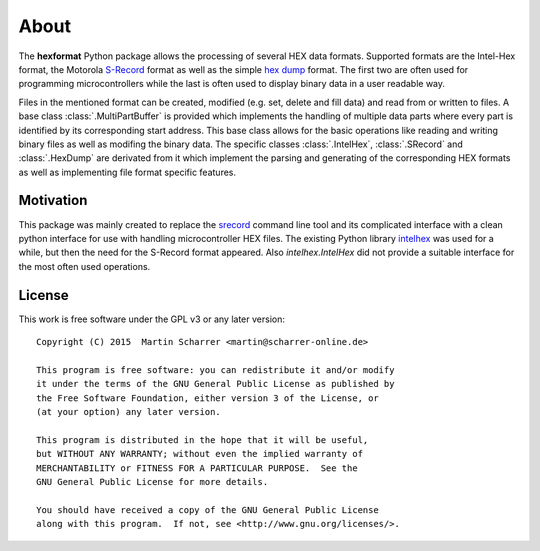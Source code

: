 About
*****
The **hexformat** Python package allows the processing of several HEX data formats.
Supported formats are the Intel-Hex format, the Motorola S-Record_ format as well as the simple `hex dump`_ format.
The first two are often used for programming microcontrollers while the last is often used to display binary data in a user readable way.

Files in the mentioned format can be created, modified (e.g. set, delete and fill data) and read from or written to files.
A base class :class:`.MultiPartBuffer` is provided which implements the handling of multiple data parts where every part is identified by its corresponding start address.
This base class allows for the basic operations like reading and writing binary files as well as modifing the binary data.
The specific classes :class:`.IntelHex`, :class:`.SRecord` and :class:`.HexDump` are derivated from it which implement the parsing and generating of the corresponding HEX formats as well as implementing file format specific features. 

.. _Intel-Hex: http://en.wikipedia.org/wiki/Intel_HEX
.. _S-Record: http://en.wikipedia.org/wiki/SREC_%28file_format%29
.. _`hex dump`: http://en.wikipedia.org/wiki/Hex_dump

Motivation
~~~~~~~~~~
This package was mainly created to replace the srecord_ command line tool and its complicated interface with a clean python interface for use with handling microcontroller HEX files.
The existing Python library intelhex_ was used for a while, but then the need for the S-Record format appeared.
Also *intelhex.IntelHex* did not provide a suitable interface for the most often used operations.

.. _srecord: http://srecord.sourceforge.net/
.. _intelhex: https://pypi.python.org/pypi/IntelHex


License
~~~~~~~
This work is free software under the GPL v3 or any later version::

    Copyright (C) 2015  Martin Scharrer <martin@scharrer-online.de>

    This program is free software: you can redistribute it and/or modify
    it under the terms of the GNU General Public License as published by
    the Free Software Foundation, either version 3 of the License, or
    (at your option) any later version.

    This program is distributed in the hope that it will be useful,
    but WITHOUT ANY WARRANTY; without even the implied warranty of
    MERCHANTABILITY or FITNESS FOR A PARTICULAR PURPOSE.  See the
    GNU General Public License for more details.

    You should have received a copy of the GNU General Public License
    along with this program.  If not, see <http://www.gnu.org/licenses/>.

